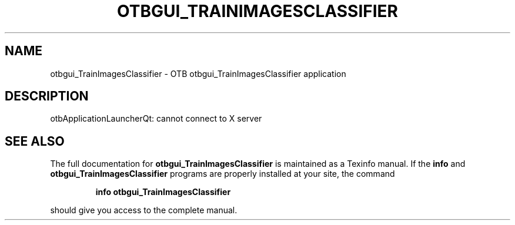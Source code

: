 .\" DO NOT MODIFY THIS FILE!  It was generated by help2man 1.46.4.
.TH OTBGUI_TRAINIMAGESCLASSIFIER "1" "September 2015" "otbgui_TrainImagesClassifier 5.0.0" "User Commands"
.SH NAME
otbgui_TrainImagesClassifier \- OTB otbgui_TrainImagesClassifier application
.SH DESCRIPTION
otbApplicationLauncherQt: cannot connect to X server
.SH "SEE ALSO"
The full documentation for
.B otbgui_TrainImagesClassifier
is maintained as a Texinfo manual.  If the
.B info
and
.B otbgui_TrainImagesClassifier
programs are properly installed at your site, the command
.IP
.B info otbgui_TrainImagesClassifier
.PP
should give you access to the complete manual.
